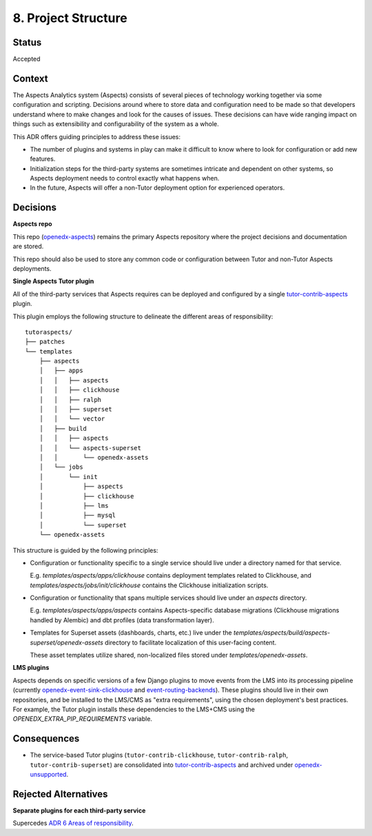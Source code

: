 8. Project Structure
####################

Status
******

Accepted

Context
*******

The Aspects Analytics system (Aspects) consists of several pieces of technology working together via
some configuration and scripting. Decisions around where to store data and configuration need to be
made so that developers understand where to make changes and look for the causes of issues. These
decisions can have wide ranging impact on things such as extensibility and configurability of the
system as a whole.

This ADR offers guiding principles to address these issues:

* The number of plugins and systems in play can make it difficult to know where to look for
  configuration or add new features.
* Initialization steps for the third-party systems are sometimes intricate and dependent on other
  systems, so Aspects deployment needs to control exactly what happens when.
* In the future, Aspects will offer a non-Tutor deployment option for experienced operators.

Decisions
*********

**Aspects repo**

This repo (`openedx-aspects`_) remains the primary Aspects repository where the project decisions
and documentation are stored.

This repo should also be used to store any common code or configuration between Tutor and non-Tutor
Aspects deployments.

**Single Aspects Tutor plugin**

All of the third-party services that Aspects requires can be deployed and configured by a single
`tutor-contrib-aspects`_ plugin.

This plugin employs the following structure to delineate the different areas of responsibility::

    tutoraspects/
    ├── patches
    └── templates
        ├── aspects
        │   ├── apps
        │   │   ├── aspects
        │   │   ├── clickhouse
        │   │   ├── ralph
        │   │   ├── superset
        │   │   └── vector
        │   ├── build
        │   │   ├── aspects
        │   │   └── aspects-superset
        │   │       └── openedx-assets
        │   └── jobs
        │       └── init
        │           ├── aspects
        │           ├── clickhouse
        │           ├── lms
        │           ├── mysql
        │           └── superset
        └── openedx-assets

This structure is guided by the following principles:

* Configuration or functionality specific to a single service should live under a directory named
  for that service.

  E.g. `templates/aspects/apps/clickhouse` contains deployment templates related to Clickhouse,
  and `templates/aspects/jobs/init/clickhouse` contains the Clickhouse initialization scripts.

* Configuration or functionality that spans multiple services should live under an `aspects` directory.

  E.g. `templates/aspects/apps/aspects` contains Aspects-specific database migrations (Clickhouse
  migrations handled by Alembic) and dbt profiles (data transformation layer).

* Templates for Superset assets (dashboards, charts, etc.) live under the
  `templates/aspects/build/aspects-superset/openedx-assets` directory to facilitate localization of
  this user-facing content.

  These asset templates utilize shared, non-localized files stored under `templates/openedx-assets`.

**LMS plugins**

Aspects depends on specific versions of a few Django plugins to move events from the LMS into its
processing pipeline (currently `openedx-event-sink-clickhouse`_ and `event-routing-backends`_).
These plugins should live in their own repositories, and be installed to the LMS/CMS as "extra
requirements", using the chosen deployment's best practices. For example, the Tutor plugin installs
these dependencies to the LMS+CMS using the `OPENEDX_EXTRA_PIP_REQUIREMENTS` variable.

Consequences
************

* The service-based Tutor plugins (``tutor-contrib-clickhouse``, ``tutor-contrib-ralph``, ``tutor-contrib-superset``) are consolidated into `tutor-contrib-aspects`_ and archived under `openedx-unsupported`_.

Rejected Alternatives
*********************

**Separate plugins for each third-party service**

Supercedes `ADR 6 Areas of responsibility`_.

.. _ADR 6 Areas of responsibility: 0006_areas_of_responsibility.html
.. _event-routing-backends: https://github.com/openedx/event-routing-backends
.. _openedx-aspects: https://github.com/openedx/openedx-aspects
.. _openedx-event-sink-clickhouse: https://github.com/openedx/openedx-event-sink-clickhouse
.. _openedx-unsupported: https://github.com/openedx-unsupported
.. _tutor-contrib-aspects: https://github.com/openedx/tutor-contrib-aspects
